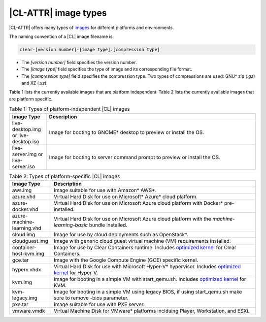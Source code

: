 .. _image-types:

|CL-ATTR| image types
#########################

.. _image-types-content:

|CL-ATTR| offers many types of `images`_ for different platforms and environments.

.. _incl-image-filename:

The naming convention of a |CL| image filename is:

.. code-block:: console

   clear-[version number]-[image type].[compression type]

* The *[version number]* field specifies the version number.

* The *[image type]* field specifies the type of image and its corresponding
  file format.

* The *[compression type]* field specifies the compression type. Two types of
  compressions are used: GNU\* zip (*.gz*) and XZ (*.xz*).

.. _incl-image-filename-end:

Table 1 lists the currently available images that are platform independent.
Table 2 lists the currently available images that are platform specific.

.. list-table:: Table 1: Types of platform-independent |CL| images
   :widths: 15, 85
   :header-rows: 1

   * - Image Type
     - Description

   * - live-desktop.img or live-desktop.iso
     - Image for booting to GNOME\* desktop to preview or install the OS.

   * - live-server.img or live-server.iso
     - Image for booting to server command prompt to preview or install the OS.

.. list-table:: Table 2: Types of platform-specific |CL| images
   :widths: 15, 85
   :header-rows: 1

   * - Image Type
     - Description

   * - aws.img
     - Image suitable for use with Amazon\* AWS\*.

   * - azure.vhd
     - Virtual Hard Disk for use on Microsoft\* Azure\* cloud platform.

   * - azure-docker.vhd
     - Virtual Hard Disk for use on Microsoft Azure cloud platform with Docker\* pre-installed.

   * - azure-machine-learning.vhd
     - Virtual Hard Disk for use on Microsoft Azure cloud platform with the `machine-learning-basic` bundle installed.

   * - cloud.img
     - Image for use by cloud deployments such as OpenStack\*.

   * - cloudguest.img
     - Image with generic cloud guest virtual machine (VM) requirements installed.

   * - container-host-kvm.img
     - Image for use by Clear Containers runtime. Includes `optimized kernel`_ for Clear Containers.

   * - gce.tar
     - Image with the Google Compute Engine (GCE) specific kernel.

   * - hyperv.vhdx
     - Virtual Hard Disk for use with Microsoft Hyper-V\* hypervisor. Includes `optimized kernel`_ for Hyper-V.

   * - kvm.img
     - Image for booting in a simple VM with start_qemu.sh. Includes
       `optimized kernel`_ for KVM.

   * - kvm-legacy.img
     - Image for booting in a simple VM using legacy BIOS, if using start_qemu.sh make sure to remove -bios parameter.

   * - pxe.tar
     - Image suitable for use with PXE server.

   * - vmware.vmdk
     - Virtual Machine Disk for VMware\* platforms inclduing Player, Workstation, and ESXi.

.. _images: https://clearlinux.org/downloads
.. _`optimized kernel`: https://clearlinux.org/documentation/clear-linux/reference/compatible-kernels

